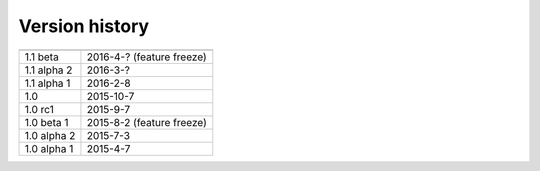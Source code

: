 .. _version:


Version history
***************

===============  ==========
---------------  ----------
1.1 beta         2016-4-? (feature freeze)
1.1 alpha 2      2016-3-?
1.1 alpha 1      2016-2-8
1.0              2015-10-7
1.0 rc1          2015-9-7
1.0 beta 1       2015-8-2 (feature freeze)
1.0 alpha 2      2015-7-3
1.0 alpha 1      2015-4-7
===============  ==========
